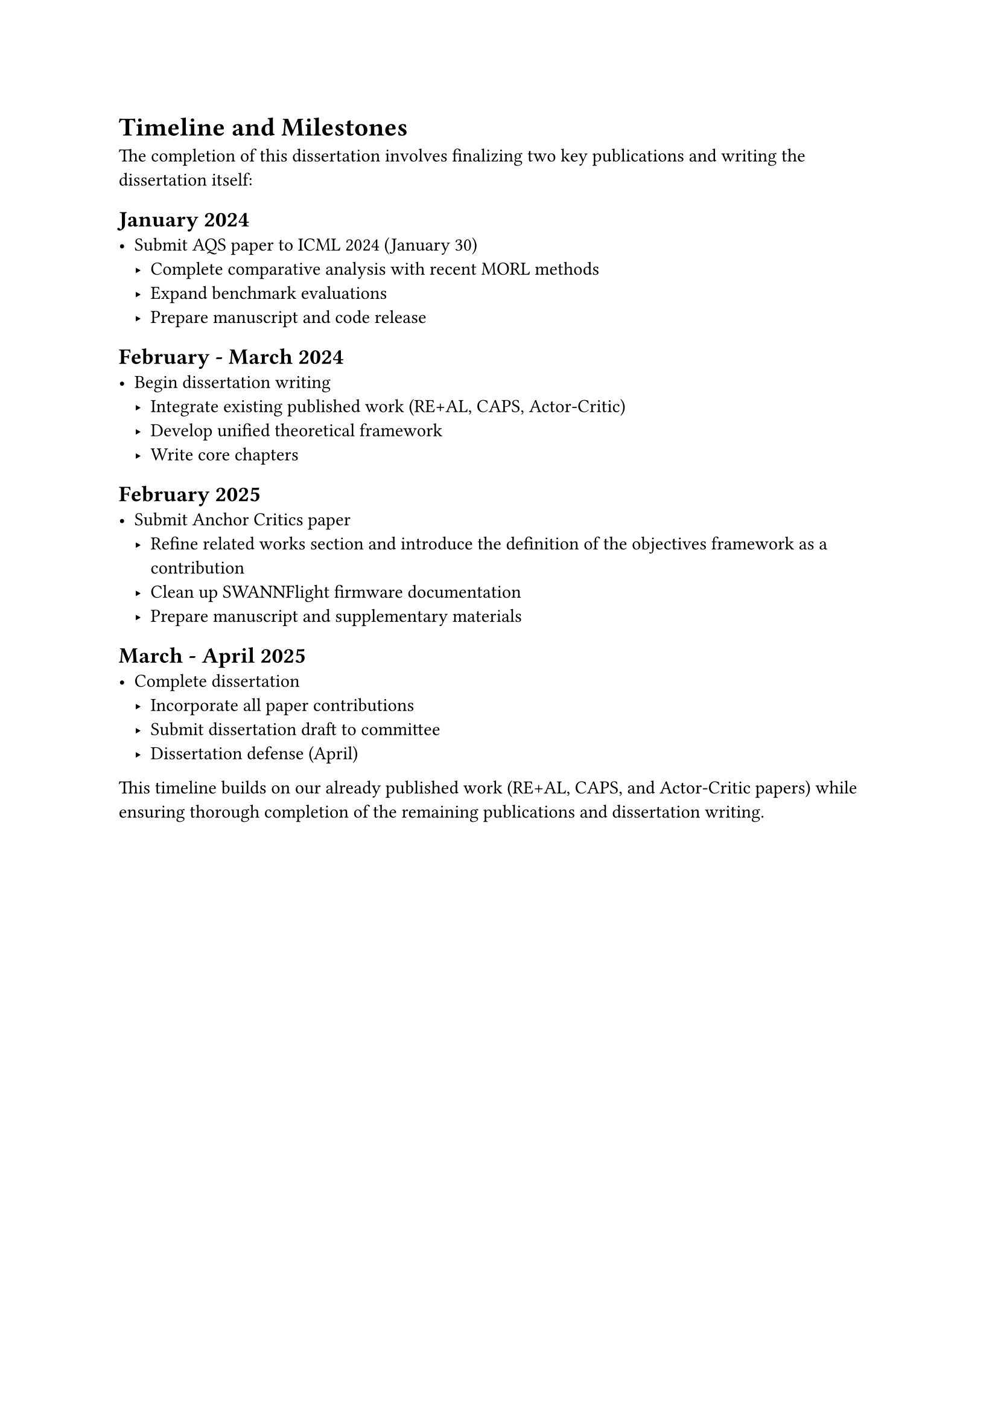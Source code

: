 = Timeline and Milestones

The completion of this dissertation involves finalizing two key publications and writing the dissertation itself:

== January 2024
- Submit AQS paper to ICML 2024 (January 30)
  - Complete comparative analysis with recent MORL methods
  - Expand benchmark evaluations
  - Prepare manuscript and code release

== February - March 2024
- Begin dissertation writing
  - Integrate existing published work (RE+AL, CAPS, Actor-Critic)
  - Develop unified theoretical framework
  - Write core chapters

== February 2025
- Submit Anchor Critics paper
  - Refine related works section and introduce the definition of the objectives framework as a contribution
  - Clean up SWANNFlight firmware documentation
  - Prepare manuscript and supplementary materials

== March - April 2025
- Complete dissertation
  - Incorporate all paper contributions
  - Submit dissertation draft to committee
  - Dissertation defense (April)

This timeline builds on our already published work (RE+AL, CAPS, and Actor-Critic papers) while ensuring thorough completion of the remaining publications and dissertation writing. 